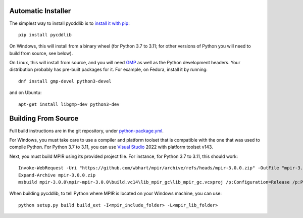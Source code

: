 Automatic Installer
~~~~~~~~~~~~~~~~~~~

The simplest way to install pycddlib is to
`install it with pip <https://packaging.python.org/tutorials/installing-packages/>`_::

    pip install pycddlib

On Windows, this will install from a binary wheel
(for Python 3.7 to 3.11; for other versions of Python
you will need to build from source, see below).

On Linux, this will install from source,
and you will need `GMP <https://gmplib.org/>`_
as well as the Python development headers.
Your
distribution probably has pre-built packages for it. For example, on
Fedora, install it by running::

    dnf install gmp-devel python3-devel

and on Ubuntu::

    apt-get install libgmp-dev python3-dev

Building From Source
~~~~~~~~~~~~~~~~~~~~

Full build instructions are in the git repository,
under `python-package.yml <https://github.com/mcmtroffaes/pycddlib/blob/develop/.github/workflows/python-package.yml>`_.

For Windows, you must take care to use a compiler and platform toolset
that is compatible with the one that was used
to compile Python. For Python 3.7 to 3.11, you can use
`Visual Studio <https://visualstudio.microsoft.com/>`_ 2022
with platform toolset v143.

Next, you must build MPIR using its provided project file.
For instance, for Python 3.7 to 3.11, this should work::

     Invoke-WebRequest -Uri "https://github.com/wbhart/mpir/archive/refs/heads/mpir-3.0.0.zip" -OutFile "mpir-3.0.0.zip"
     Expand-Archive mpir-3.0.0.zip
     msbuild mpir-3.0.0\mpir-mpir-3.0.0\build.vc14\lib_mpir_gc\lib_mpir_gc.vcxproj /p:Configuration=Release /p:Platform=x64 /p:PlatformToolset=v143

When building pycddlib,
to tell Python where MPIR is located on your Windows machine, you can use::

    python setup.py build build_ext -I<mpir_include_folder> -L<mpir_lib_folder>

